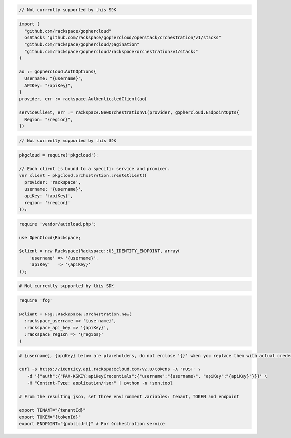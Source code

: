 .. code-block:: csharp

  // Not currently supported by this SDK

.. code-block:: go

  import (
    "github.com/rackspace/gophercloud"
    osStacks "github.com/rackspace/gophercloud/openstack/orchestration/v1/stacks"
    "github.com/rackspace/gophercloud/pagination"
    "github.com/rackspace/gophercloud/rackspace/orchestration/v1/stacks"
  )

  ao := gophercloud.AuthOptions{
    Username: "{username}",
    APIKey: "{apiKey}",
  }
  provider, err := rackspace.AuthenticatedClient(ao)

  serviceClient, err := rackspace.NewOrchestrationV1(provider, gophercloud.EndpointOpts{
    Region: "{region}",
  })

.. code-block:: java

  // Not currently supported by this SDK

.. code-block:: javascript

  pkgcloud = require('pkgcloud');

  // Each client is bound to a specific service and provider.
  var client = pkgcloud.orchestration.createClient({
    provider: 'rackspace',
    username: '{username}',
    apiKey: '{apiKey}',
    region: '{region}'
  });

.. code-block:: php

  require 'vendor/autoload.php';

  use OpenCloud\Rackspace;

  $client = new Rackspace(Rackspace::US_IDENTITY_ENDPOINT, array(
      'username' => '{username}',
      'apiKey'   => '{apiKey}'
  ));

.. code-block:: python

  # Not currently supported by this SDK

.. code-block:: ruby

  require 'fog'

  @client = Fog::Rackspace::Orchestration.new(
    :rackspace_username => '{username}',
    :rackspace_api_key => '{apiKey}',
    :rackspace_region => '{region}'
  )

.. code-block:: sh

  # {username}, {apiKey} below are placeholders, do not enclose '{}' when you replace them with actual credentials.

  curl -s https://identity.api.rackspacecloud.com/v2.0/tokens -X 'POST' \
     -d '{"auth":{"RAX-KSKEY:apiKeyCredentials":{"username":"{username}", "apiKey":"{apiKey}"}}}' \
     -H "Content-Type: application/json" | python -m json.tool

  # From the resulting json, set three environment variables: tenant, TOKEN and endpoint

  export TENANT="{tenantId}"
  export TOKEN="{tokenId}"
  export ENDPOINT="{publicUrl}" # For Orchestration service
